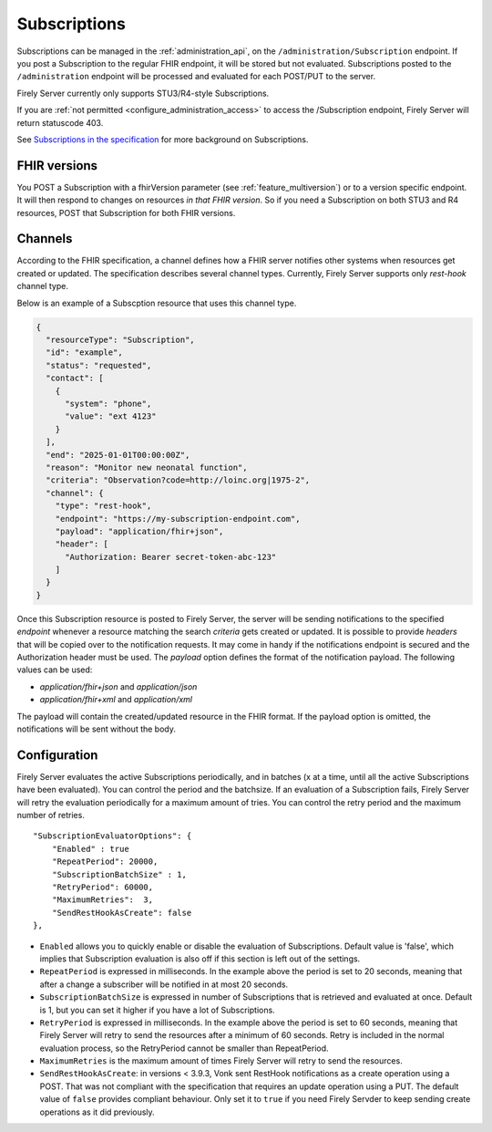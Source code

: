 .. _feature_subscription:

Subscriptions
=============

Subscriptions can be managed in the :ref:`administration_api`, on the ``/administration/Subscription`` endpoint. If you post a Subscription
to the regular FHIR endpoint, it will be stored but not evaluated. Subscriptions posted to the
``/administration`` endpoint will be processed and evaluated for each POST/PUT to the server.

Firely Server currently only supports STU3/R4-style Subscriptions.

If you are :ref:`not permitted <configure_administration_access>` to access the /Subscription endpoint, Firely Server will return statuscode 403.

See `Subscriptions in the specification <http://www.hl7.org/fhir/stu3/subscription.html>`_ for more background on Subscriptions.

FHIR versions
-------------

You POST a Subscription with a fhirVersion parameter (see :ref:`feature_multiversion`) or to a version specific endpoint. It will then respond to changes on resources *in that FHIR version*.
So if you need a Subscription on both STU3 and R4 resources, POST that Subscription for both FHIR versions.

Channels
--------

According to the FHIR specification, a channel defines how a FHIR server notifies other systems when resources get created or updated. The specification describes several channel types. Currently, Firely Server supports only *rest-hook* channel type.

Below is an example of a Subscption resource that uses this channel type.

.. code-block:: json

  {
    "resourceType": "Subscription",
    "id": "example",
    "status": "requested",
    "contact": [
      {
        "system": "phone",
        "value": "ext 4123"
      }
    ],
    "end": "2025-01-01T00:00:00Z",
    "reason": "Monitor new neonatal function",
    "criteria": "Observation?code=http://loinc.org|1975-2",
    "channel": {
      "type": "rest-hook",
      "endpoint": "https://my-subscription-endpoint.com",
      "payload": "application/fhir+json",
      "header": [
        "Authorization: Bearer secret-token-abc-123"
      ]
    }
  }

Once this Subscription resource is posted to Firely Server, the server will be sending notifications to the specified *endpoint* whenever a resource matching the search *criteria* gets created or updated. It is possible to provide *headers* that will be copied over to the notification requests. It may come in handy if the notifications endpoint is secured and the Authorization header must be used. The *payload* option defines the format of the notification payload. The following values can be used:

- *application/fhir+json* and *application/json*
- *application/fhir+xml* and *application/xml*

The payload will contain the created/updated resource in the FHIR format. If the payload option is omitted, the notifications will be sent without the body.

.. _subscription_configure:

Configuration
-------------
Firely Server evaluates the active Subscriptions periodically, and in batches (x at a time, until all the active Subscriptions have been evaluated).
You can control the period and the batchsize. If an evaluation of a Subscription fails, Firely Server will retry the evaluation periodically for a maximum amount of tries. You can control the retry period and the maximum number of retries.

::

    "SubscriptionEvaluatorOptions": {
        "Enabled" : true
        "RepeatPeriod": 20000,
        "SubscriptionBatchSize" : 1,
        "RetryPeriod": 60000,
        "MaximumRetries":  3,
        "SendRestHookAsCreate": false
    },

* ``Enabled`` allows you to quickly enable or disable the evaluation of Subscriptions. Default value is 'false', which implies that Subscription evaluation is also off if this section is left out of the settings.
* ``RepeatPeriod`` is expressed in milliseconds. In the example above the period is set to 20 seconds, meaning that after a change a subscriber will be notified in at most 20 seconds.
* ``SubscriptionBatchSize`` is expressed in number of Subscriptions that is retrieved and evaluated at once. Default is 1, but you can set it higher if you have a lot of Subscriptions.
* ``RetryPeriod`` is expressed in milliseconds. In the example above the period is set to 60 seconds, meaning that Firely Server will retry to send the resources after a minimum of 60 seconds. Retry is included in the normal evaluation process, so the RetryPeriod cannot be smaller than RepeatPeriod.
* ``MaximumRetries`` is the maximum amount of times Firely Server will retry to send the resources.
* ``SendRestHookAsCreate``: in versions < 3.9.3, Vonk sent RestHook notifications as a create operation using a POST. That was not compliant with the specification that requires an update operation using a PUT. The default value of ``false`` provides compliant behaviour. Only set it to ``true`` if you need Firely Servder to keep sending create operations as it did previously. 
